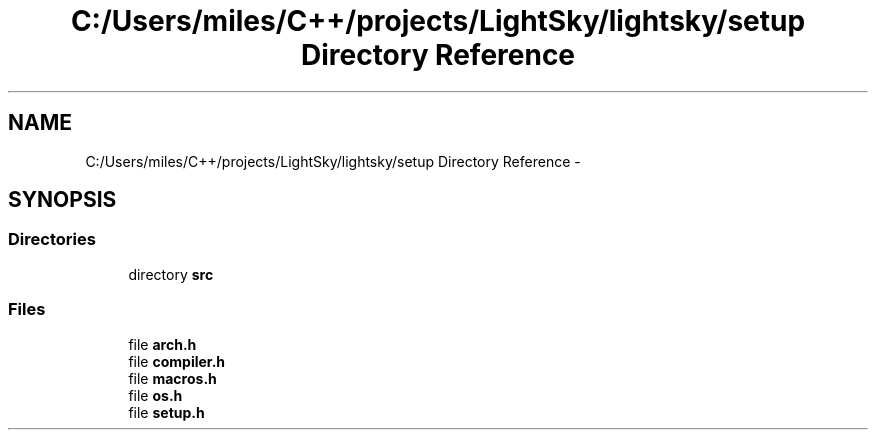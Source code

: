 .TH "C:/Users/miles/C++/projects/LightSky/lightsky/setup Directory Reference" 3 "Sun Oct 26 2014" "Version Pre-Alpha" "LightSky" \" -*- nroff -*-
.ad l
.nh
.SH NAME
C:/Users/miles/C++/projects/LightSky/lightsky/setup Directory Reference \- 
.SH SYNOPSIS
.br
.PP
.SS "Directories"

.in +1c
.ti -1c
.RI "directory \fBsrc\fP"
.br
.in -1c
.SS "Files"

.in +1c
.ti -1c
.RI "file \fBarch\&.h\fP"
.br
.ti -1c
.RI "file \fBcompiler\&.h\fP"
.br
.ti -1c
.RI "file \fBmacros\&.h\fP"
.br
.ti -1c
.RI "file \fBos\&.h\fP"
.br
.ti -1c
.RI "file \fBsetup\&.h\fP"
.br
.in -1c

